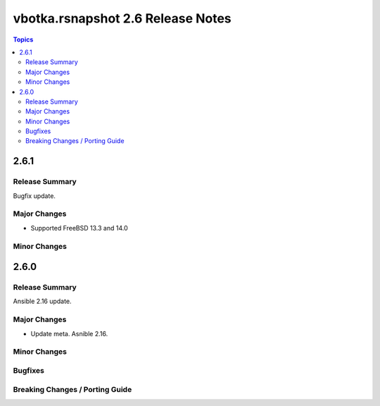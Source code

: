 ==================================
vbotka.rsnapshot 2.6 Release Notes
==================================

.. contents:: Topics


2.6.1
=====

Release Summary
---------------
Bugfix update.

Major Changes
-------------
* Supported FreeBSD 13.3 and 14.0

Minor Changes
-------------


2.6.0
=====

Release Summary
---------------
Ansible 2.16 update.


Major Changes
-------------
* Update meta. Asnible 2.16.

Minor Changes
-------------

Bugfixes
--------

Breaking Changes / Porting Guide
--------------------------------
